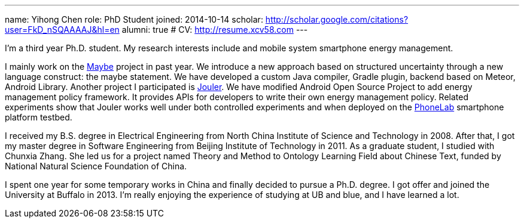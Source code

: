 ---
name: Yihong Chen
role: PhD Student
joined: 2014-10-14
scholar: http://scholar.google.com/citations?user=FkD_nSQAAAAJ&hl=en
alumni: true
# CV: http://resume.xcv58.com
---
[.lead]
I'm a third year Ph.D. student.
My research interests include and mobile system smartphone energy management.

I mainly work on the link:/projects/maybe/[Maybe] project in past year.
We introduce a new approach based on structured uncertainty through a
new language construct: the maybe statement. We have developed a custom
[.spelling_exception]#Java# compiler, [.spelling_exception]#Gradle# plugin,
backend based on [.spelling_exception]#Meteor#, Android Library.
Another project I participated is link:/projects/jouler/[Jouler]. We have
modified Android Open Source Project to add energy management policy
framework. It provides APIs for developers to write their own energy
management policy. Related experiments show that Jouler works well under
both controlled experiments and when deployed on the
link:/projects/phonelab/[PhoneLab] smartphone platform testbed.

I received my B.S. degree in Electrical Engineering from North China
Institute of Science and Technology in 2008. After that, I got my master
degree in Software Engineering from Beijing Institute of Technology in 2011.
As a graduate student, I studied with [.spelling_exception]#Chunxia Zhang#.
She led us for a project named Theory and Method to Ontology Learning Field
about Chinese Text, funded by National Natural Science Foundation of China.

I spent one year for some temporary works in China and finally decided to pursue
a Ph.D. degree. I got offer and joined the University at Buffalo in 2013. I'm
really enjoying the experience of studying at UB and blue, and I have learned a lot.
